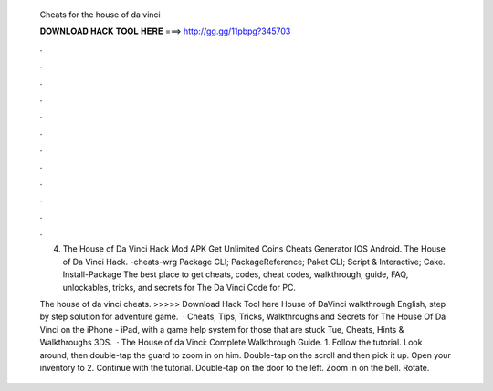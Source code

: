   Cheats for the house of da vinci
  
  
  
  𝐃𝐎𝐖𝐍𝐋𝐎𝐀𝐃 𝐇𝐀𝐂𝐊 𝐓𝐎𝐎𝐋 𝐇𝐄𝐑𝐄 ===> http://gg.gg/11pbpg?345703
  
  
  
  .
  
  
  
  .
  
  
  
  .
  
  
  
  .
  
  
  
  .
  
  
  
  .
  
  
  
  .
  
  
  
  .
  
  
  
  .
  
  
  
  .
  
  
  
  .
  
  
  
  .
  
  4. The House of Da Vinci Hack Mod APK Get Unlimited Coins Cheats Generator IOS Android. The House of Da Vinci Hack. -cheats-wrg Package  CLI; PackageReference; Paket CLI; Script & Interactive; Cake. Install-Package  The best place to get cheats, codes, cheat codes, walkthrough, guide, FAQ, unlockables, tricks, and secrets for The Da Vinci Code for PC.
  
  The house of da vinci cheats. >>>>> Download Hack Tool here House of DaVinci walkthrough English, step by step solution for adventure game.  · Cheats, Tips, Tricks, Walkthroughs and Secrets for The House Of Da Vinci on the iPhone - iPad, with a game help system for those that are stuck Tue, Cheats, Hints & Walkthroughs 3DS.  · The House of da Vinci: Complete Walkthrough Guide. 1. Follow the tutorial. Look around, then double-tap the guard to zoom in on him. Double-tap on the scroll and then pick it up. Open your inventory to 2. Continue with the tutorial. Double-tap on the door to the left. Zoom in on the bell. Rotate.
